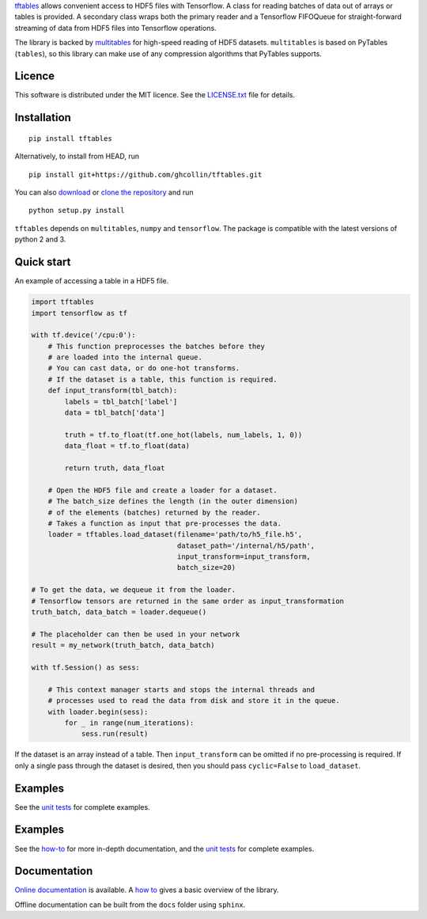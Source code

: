 `tftables <https://github.com/ghcollin/tftables>`_ allows convenient access to HDF5 files with Tensorflow.
A class for reading batches of data out of arrays or tables is provided.
A secondary class wraps both the primary reader and a Tensorflow FIFOQueue for straight-forward streaming 
of data from HDF5 files into Tensorflow operations.

The library is backed by `multitables <https://github.com/ghcollin/multitables>`_ for high-speed reading of HDF5
datasets. ``multitables`` is based on PyTables (``tables``), so this library can make use of any compression algorithms
that PyTables supports.

Licence
=======

This software is distributed under the MIT licence. 
See the `LICENSE.txt <https://github.com/ghcollin/tftables/blob/master/LICENSE.txt>`_ file for details.

Installation
============

::

    pip install tftables

Alternatively, to install from HEAD, run

::

    pip install git+https://github.com/ghcollin/tftables.git

You can also `download <https://github.com/ghcollin/tftables/archive/master.zip>`_
or `clone the repository <https://github.com/ghcollin/tftables>`_ and run

::

    python setup.py install

``tftables`` depends on ``multitables``, ``numpy`` and ``tensorflow``. The package is compatible with the latest versions of python
2 and 3.

Quick start
===========

An example of accessing a table in a HDF5 file.

.. code:: python

    import tftables
    import tensorflow as tf

    with tf.device('/cpu:0'):
        # This function preprocesses the batches before they
        # are loaded into the internal queue.
        # You can cast data, or do one-hot transforms.
        # If the dataset is a table, this function is required.
        def input_transform(tbl_batch):
            labels = tbl_batch['label']
            data = tbl_batch['data']

            truth = tf.to_float(tf.one_hot(labels, num_labels, 1, 0))
            data_float = tf.to_float(data)

            return truth, data_float

        # Open the HDF5 file and create a loader for a dataset.
        # The batch_size defines the length (in the outer dimension)
        # of the elements (batches) returned by the reader.
        # Takes a function as input that pre-processes the data.
        loader = tftables.load_dataset(filename='path/to/h5_file.h5',
                                       dataset_path='/internal/h5/path',
                                       input_transform=input_transform,
                                       batch_size=20)

    # To get the data, we dequeue it from the loader.
    # Tensorflow tensors are returned in the same order as input_transformation
    truth_batch, data_batch = loader.dequeue()

    # The placeholder can then be used in your network
    result = my_network(truth_batch, data_batch)

    with tf.Session() as sess:

        # This context manager starts and stops the internal threads and
        # processes used to read the data from disk and store it in the queue.
        with loader.begin(sess):
            for _ in range(num_iterations):
                sess.run(result)


If the dataset is an array instead of a table. Then ``input_transform`` can be omitted
if no pre-processing is required. If only a single pass through the dataset is desired,
then you should pass ``cyclic=False`` to ``load_dataset``.


Examples
========

See the `unit tests <https://github.com/ghcollin/tftables/blob/master/tftables_test.py>`_ for complete examples.

Examples
========

See the `how-to <http://tftables.readthedocs.io/en/latest/howto.html>`_ for more in-depth documentation, and the
`unit tests <https://github.com/ghcollin/tftables/blob/master/tftables_test.py>`_ for complete examples.

Documentation
=============

`Online documentation <http://tftables.readthedocs.io/en/latest/>`_ is available.
A `how to <http://tftables.readthedocs.io/en/latest/howto.html>`_ gives a basic overview of the library.

Offline documentation can be built from the ``docs`` folder using ``sphinx``.


